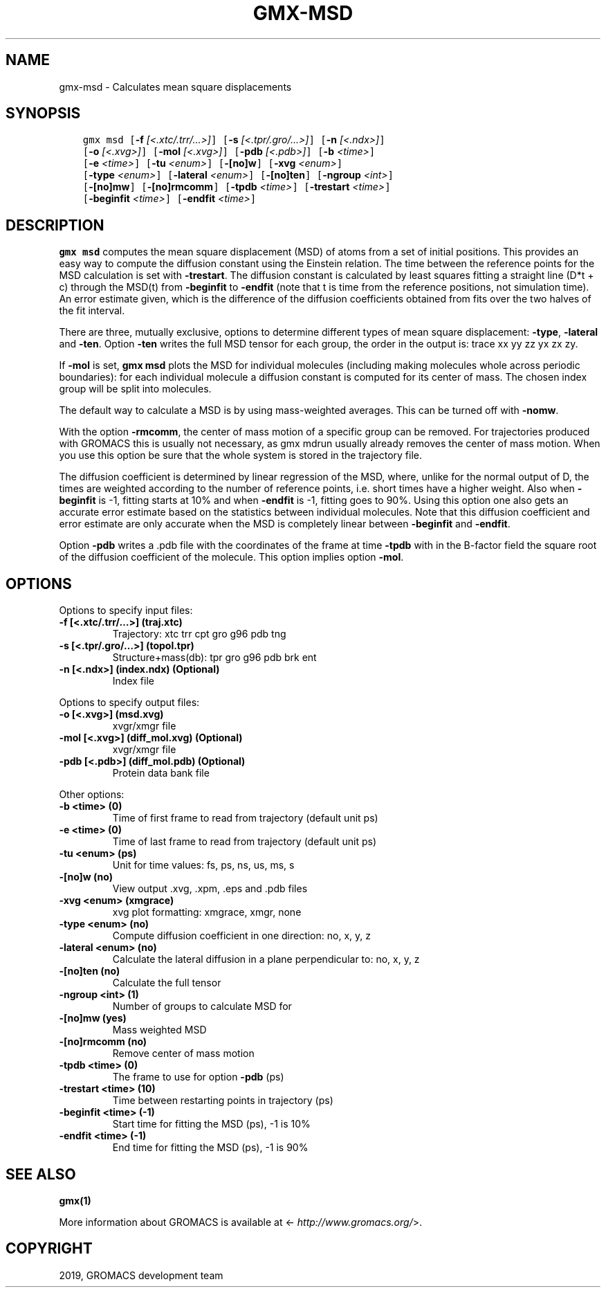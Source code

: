 .\" Man page generated from reStructuredText.
.
.TH "GMX-MSD" "1" "May 29, 2019" "2018.7" "GROMACS"
.SH NAME
gmx-msd \- Calculates mean square displacements
.
.nr rst2man-indent-level 0
.
.de1 rstReportMargin
\\$1 \\n[an-margin]
level \\n[rst2man-indent-level]
level margin: \\n[rst2man-indent\\n[rst2man-indent-level]]
-
\\n[rst2man-indent0]
\\n[rst2man-indent1]
\\n[rst2man-indent2]
..
.de1 INDENT
.\" .rstReportMargin pre:
. RS \\$1
. nr rst2man-indent\\n[rst2man-indent-level] \\n[an-margin]
. nr rst2man-indent-level +1
.\" .rstReportMargin post:
..
.de UNINDENT
. RE
.\" indent \\n[an-margin]
.\" old: \\n[rst2man-indent\\n[rst2man-indent-level]]
.nr rst2man-indent-level -1
.\" new: \\n[rst2man-indent\\n[rst2man-indent-level]]
.in \\n[rst2man-indent\\n[rst2man-indent-level]]u
..
.SH SYNOPSIS
.INDENT 0.0
.INDENT 3.5
.sp
.nf
.ft C
gmx msd [\fB\-f\fP \fI[<.xtc/.trr/...>]\fP] [\fB\-s\fP \fI[<.tpr/.gro/...>]\fP] [\fB\-n\fP \fI[<.ndx>]\fP]
        [\fB\-o\fP \fI[<.xvg>]\fP] [\fB\-mol\fP \fI[<.xvg>]\fP] [\fB\-pdb\fP \fI[<.pdb>]\fP] [\fB\-b\fP \fI<time>\fP]
        [\fB\-e\fP \fI<time>\fP] [\fB\-tu\fP \fI<enum>\fP] [\fB\-[no]w\fP] [\fB\-xvg\fP \fI<enum>\fP]
        [\fB\-type\fP \fI<enum>\fP] [\fB\-lateral\fP \fI<enum>\fP] [\fB\-[no]ten\fP] [\fB\-ngroup\fP \fI<int>\fP]
        [\fB\-[no]mw\fP] [\fB\-[no]rmcomm\fP] [\fB\-tpdb\fP \fI<time>\fP] [\fB\-trestart\fP \fI<time>\fP]
        [\fB\-beginfit\fP \fI<time>\fP] [\fB\-endfit\fP \fI<time>\fP]
.ft P
.fi
.UNINDENT
.UNINDENT
.SH DESCRIPTION
.sp
\fBgmx msd\fP computes the mean square displacement (MSD) of atoms from
a set of initial positions. This provides an easy way to compute
the diffusion constant using the Einstein relation.
The time between the reference points for the MSD calculation
is set with \fB\-trestart\fP\&.
The diffusion constant is calculated by least squares fitting a
straight line (D*t + c) through the MSD(t) from \fB\-beginfit\fP to
\fB\-endfit\fP (note that t is time from the reference positions,
not simulation time). An error estimate given, which is the difference
of the diffusion coefficients obtained from fits over the two halves
of the fit interval.
.sp
There are three, mutually exclusive, options to determine different
types of mean square displacement: \fB\-type\fP, \fB\-lateral\fP
and \fB\-ten\fP\&. Option \fB\-ten\fP writes the full MSD tensor for
each group, the order in the output is: trace xx yy zz yx zx zy.
.sp
If \fB\-mol\fP is set, \fBgmx msd\fP plots the MSD for individual molecules
(including making molecules whole across periodic boundaries):
for each individual molecule a diffusion constant is computed for
its center of mass. The chosen index group will be split into
molecules.
.sp
The default way to calculate a MSD is by using mass\-weighted averages.
This can be turned off with \fB\-nomw\fP\&.
.sp
With the option \fB\-rmcomm\fP, the center of mass motion of a
specific group can be removed. For trajectories produced with
GROMACS this is usually not necessary,
as gmx mdrun usually already removes the center of mass motion.
When you use this option be sure that the whole system is stored
in the trajectory file.
.sp
The diffusion coefficient is determined by linear regression of the MSD,
where, unlike for the normal output of D, the times are weighted
according to the number of reference points, i.e. short times have
a higher weight. Also when \fB\-beginfit\fP is \-1, fitting starts at 10%
and when \fB\-endfit\fP is \-1, fitting goes to 90%.
Using this option one also gets an accurate error estimate
based on the statistics between individual molecules.
Note that this diffusion coefficient and error estimate are only
accurate when the MSD is completely linear between
\fB\-beginfit\fP and \fB\-endfit\fP\&.
.sp
Option \fB\-pdb\fP writes a \&.pdb file with the coordinates of the frame
at time \fB\-tpdb\fP with in the B\-factor field the square root of
the diffusion coefficient of the molecule.
This option implies option \fB\-mol\fP\&.
.SH OPTIONS
.sp
Options to specify input files:
.INDENT 0.0
.TP
.B \fB\-f\fP [<.xtc/.trr/…>] (traj.xtc)
Trajectory: xtc trr cpt gro g96 pdb tng
.TP
.B \fB\-s\fP [<.tpr/.gro/…>] (topol.tpr)
Structure+mass(db): tpr gro g96 pdb brk ent
.TP
.B \fB\-n\fP [<.ndx>] (index.ndx) (Optional)
Index file
.UNINDENT
.sp
Options to specify output files:
.INDENT 0.0
.TP
.B \fB\-o\fP [<.xvg>] (msd.xvg)
xvgr/xmgr file
.TP
.B \fB\-mol\fP [<.xvg>] (diff_mol.xvg) (Optional)
xvgr/xmgr file
.TP
.B \fB\-pdb\fP [<.pdb>] (diff_mol.pdb) (Optional)
Protein data bank file
.UNINDENT
.sp
Other options:
.INDENT 0.0
.TP
.B \fB\-b\fP <time> (0)
Time of first frame to read from trajectory (default unit ps)
.TP
.B \fB\-e\fP <time> (0)
Time of last frame to read from trajectory (default unit ps)
.TP
.B \fB\-tu\fP <enum> (ps)
Unit for time values: fs, ps, ns, us, ms, s
.TP
.B \fB\-[no]w\fP  (no)
View output \&.xvg, \&.xpm, \&.eps and \&.pdb files
.TP
.B \fB\-xvg\fP <enum> (xmgrace)
xvg plot formatting: xmgrace, xmgr, none
.TP
.B \fB\-type\fP <enum> (no)
Compute diffusion coefficient in one direction: no, x, y, z
.TP
.B \fB\-lateral\fP <enum> (no)
Calculate the lateral diffusion in a plane perpendicular to: no, x, y, z
.TP
.B \fB\-[no]ten\fP  (no)
Calculate the full tensor
.TP
.B \fB\-ngroup\fP <int> (1)
Number of groups to calculate MSD for
.TP
.B \fB\-[no]mw\fP  (yes)
Mass weighted MSD
.TP
.B \fB\-[no]rmcomm\fP  (no)
Remove center of mass motion
.TP
.B \fB\-tpdb\fP <time> (0)
The frame to use for option \fB\-pdb\fP (ps)
.TP
.B \fB\-trestart\fP <time> (10)
Time between restarting points in trajectory (ps)
.TP
.B \fB\-beginfit\fP <time> (\-1)
Start time for fitting the MSD (ps), \-1 is 10%
.TP
.B \fB\-endfit\fP <time> (\-1)
End time for fitting the MSD (ps), \-1 is 90%
.UNINDENT
.SH SEE ALSO
.sp
\fBgmx(1)\fP
.sp
More information about GROMACS is available at <\fI\%http://www.gromacs.org/\fP>.
.SH COPYRIGHT
2019, GROMACS development team
.\" Generated by docutils manpage writer.
.
